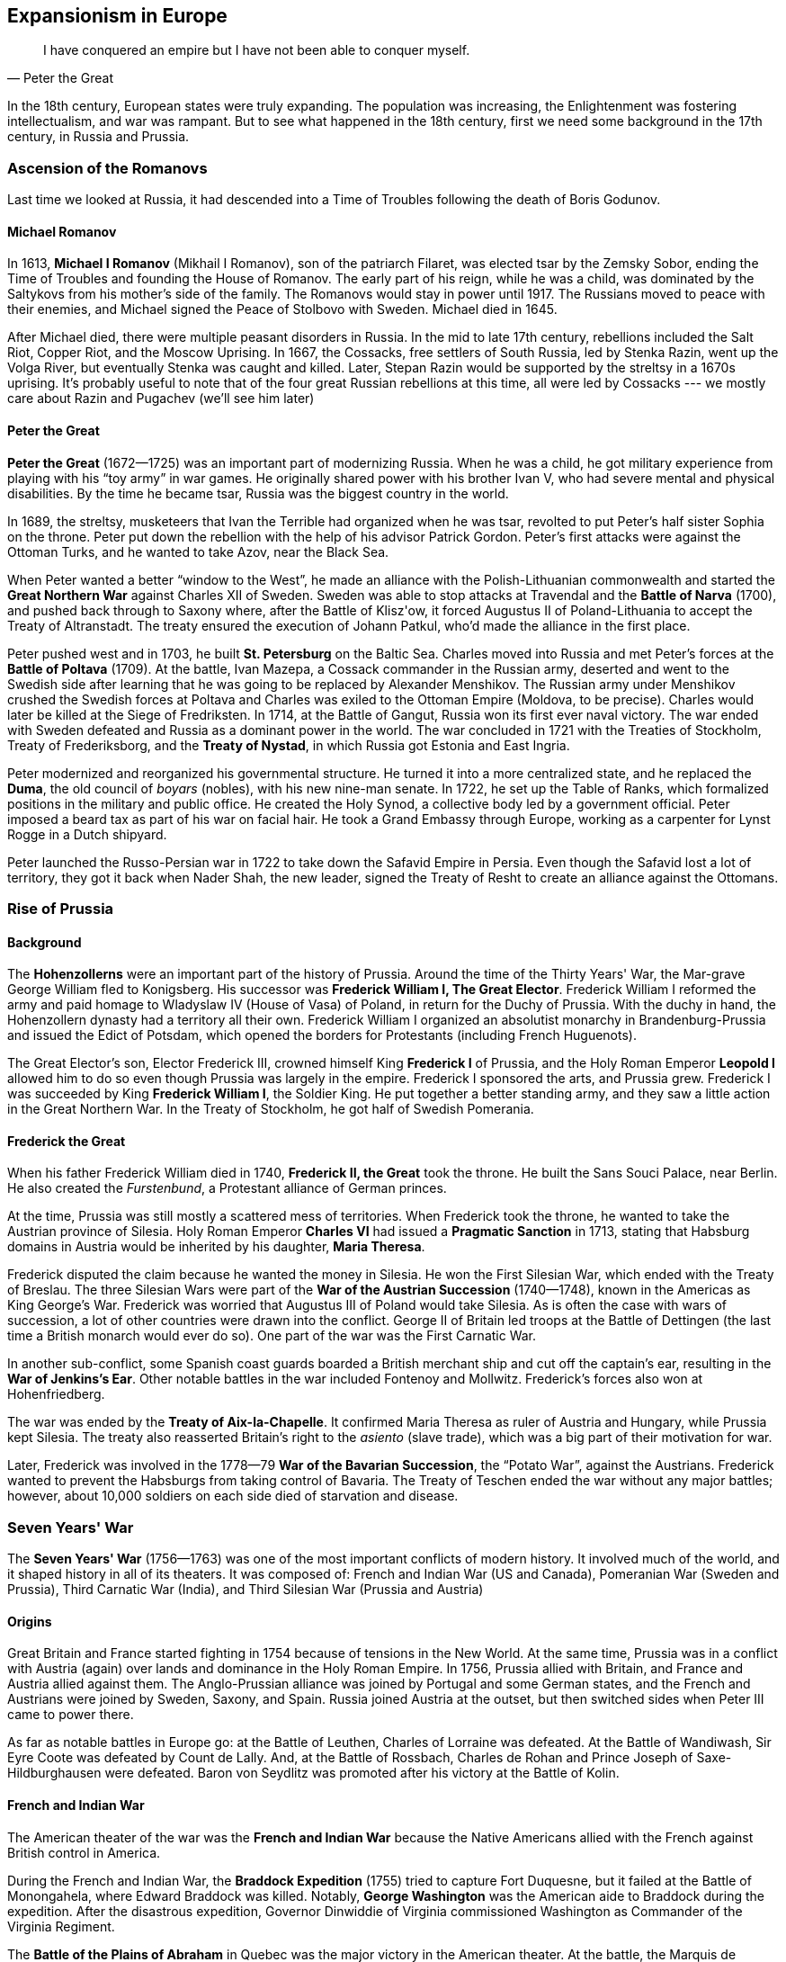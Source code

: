 == Expansionism in Europe

[quote.epigraph, Peter the Great]

  I have conquered an empire but I have not been able to conquer myself.


In the 18th century, European states were truly expanding.
The population was increasing, the Enlightenment was fostering intellectualism, and war was rampant.
But to see what happened in the 18th century, first we need some background in the 17th century,
in Russia and Prussia.

=== Ascension of the Romanovs

Last time we looked at Russia,
it had descended into a Time of Troubles following the death of Boris Godunov.

==== Michael Romanov

In 1613, **Michael I Romanov** (Mikhail I Romanov), son of the patriarch Filaret,
was elected tsar by the Zemsky Sobor,
ending the Time of Troubles and founding the House of Romanov.
The early part of his reign, while he was a child,
was dominated by the Saltykovs from his mother's side of the family.
The Romanovs would stay in power until 1917.
The Russians moved to peace with their enemies,
and Michael signed the Peace of Stolbovo with Sweden.
Michael died in 1645.

After Michael died, there were multiple peasant disorders in Russia.
In the mid to late 17th century, rebellions included the
Salt Riot, Copper Riot, and the Moscow Uprising.
In 1667, the Cossacks, free settlers of South Russia, led by Stenka Razin,
went up the Volga River, but eventually Stenka was caught and killed.
Later, Stepan Razin would be supported by the streltsy in a 1670s uprising.
It's probably useful to note that of the four great Russian rebellions at this time,
all were led by Cossacks --- we mostly care about Razin and Pugachev (we'll see him later)

==== Peter the Great

**Peter the Great** (1672--1725) was an important part of modernizing Russia.
When he was a child, he got military experience from playing with his "`toy army`" in war games.
He originally shared power with his brother Ivan V, who had severe mental and physical disabilities.
By the time he became tsar, Russia was the biggest country in the world.

In 1689, the streltsy, musketeers that Ivan the Terrible had organized when he was tsar,
revolted to put Peter's half sister Sophia on the throne.
Peter put down the rebellion with the help of his advisor Patrick Gordon.
Peter's first attacks were against the Ottoman Turks,
and he wanted to take Azov, near the Black Sea.

When Peter wanted a better "`window to the West`",
he made an alliance with the Polish-Lithuanian commonwealth
and started the **Great Northern War** against Charles XII of Sweden.
Sweden was able to stop attacks at Travendal and the **Battle of Narva** (1700),
and pushed back through to Saxony where, after the Battle of Klisz\'ow,
it forced Augustus II of Poland-Lithuania to accept the Treaty of Altranstadt.
The treaty ensured the execution of Johann Patkul, who'd made the alliance in the first place.

Peter pushed west and in 1703, he built **St. Petersburg** on the Baltic Sea.
Charles moved into Russia and met Peter's forces at the **Battle of Poltava** (1709).
At the battle, Ivan Mazepa, a Cossack commander in the Russian army,
deserted and went to the Swedish side
after learning that he was going to be replaced by Alexander Menshikov.
The Russian army under Menshikov crushed the Swedish forces at Poltava
and Charles was exiled to the Ottoman Empire (Moldova, to be precise).
Charles would later be killed at the Siege of Fredriksten.
In 1714, at the Battle of Gangut, Russia won its first ever naval victory.
The war ended with Sweden defeated and Russia as a dominant power in the world.
The war concluded in 1721 with the Treaties of Stockholm, Treaty of Frederiksborg,
and the **Treaty of Nystad**, in which Russia got Estonia and East Ingria.

Peter modernized and reorganized his governmental structure.
He turned it into a more centralized state, and he replaced the **Duma**,
the old council of __boyars__ (nobles), with his new nine-man senate.
In 1722, he set up the Table of Ranks, which formalized positions in the military and public office.
He created the Holy Synod, a collective body led by a government official.
Peter imposed a beard tax as part of his war on facial hair.
He took a Grand Embassy through Europe, working as a carpenter for Lynst Rogge in a Dutch shipyard.

Peter launched the Russo-Persian war in 1722 to take down the Safavid Empire in Persia.
Even though the Safavid lost a lot of territory,
they got it back when Nader Shah, the new leader,
signed the Treaty of Resht to create an alliance against the Ottomans.

=== Rise of Prussia

==== Background

The **Hohenzollerns** were an important part of the history of Prussia.
Around the time of the Thirty Years' War, the Mar-grave George William fled to Konigsberg.
His successor was **Frederick William I, The Great Elector**.
Frederick William I reformed the army and paid homage to Wladyslaw IV (House of Vasa) of Poland,
in return for the Duchy of Prussia.
With the duchy in hand, the Hohenzollern dynasty had a territory all their own.
Frederick William I organized an absolutist monarchy in Brandenburg-Prussia
and issued the Edict of Potsdam,
which opened the borders for Protestants (including French Huguenots).

The Great Elector's son, Elector Frederick III,
crowned himself King **Frederick I** of Prussia,
and the Holy Roman Emperor **Leopold I**
allowed him to do so even though Prussia was largely in the empire.
Frederick I sponsored the arts, and Prussia grew.
Frederick I was succeeded by King **Frederick William I**, the Soldier King.
He put together a better standing army, and they saw a little action in the Great Northern War.
In the Treaty of Stockholm, he got half of Swedish Pomerania.

==== Frederick the Great

When his father Frederick William died in 1740, **Frederick II, the Great** took the throne.
He built the Sans Souci Palace, near Berlin.
He also created the __Furstenbund__, a Protestant alliance of German princes.

At the time, Prussia was still mostly a scattered mess of territories.
When Frederick took the throne, he wanted to take the Austrian province of Silesia.
Holy Roman Emperor **Charles VI** had issued a **Pragmatic Sanction** in 1713,
stating that Habsburg domains in Austria would be inherited by his daughter, **Maria Theresa**.

Frederick disputed the claim because he wanted the money in Silesia.
He won the First Silesian War, which ended with the Treaty of Breslau.
The three Silesian Wars were part of the **War of the Austrian Succession** (1740--1748),
known in the Americas as King George's War.
Frederick was worried that Augustus III of Poland would take Silesia.
As is often the case with wars of succession, a lot of other countries were drawn into the conflict.
George II of Britain led troops at the Battle of Dettingen
(the last time a British monarch would ever do so).
One part of the war was the First Carnatic War.

In another sub-conflict,
some Spanish coast guards boarded a British merchant ship and cut off the captain's ear,
resulting in the **War of Jenkins's Ear**.
Other notable battles in the war included Fontenoy and Mollwitz.
Frederick's forces also won at Hohenfriedberg.

The war was ended by the **Treaty of Aix-la-Chapelle**.
It confirmed Maria Theresa as ruler of Austria and Hungary, while Prussia kept Silesia.
The treaty also reasserted Britain's right to the __asiento__ (slave trade),
which was a big part of their motivation for war.

Later, Frederick was involved in the 1778--79 **War of the Bavarian Succession**,
the "`Potato War`", against the Austrians.
Frederick wanted to prevent the Habsburgs from taking control of Bavaria.
The Treaty of Teschen ended the war without any major battles;
however, about 10,000 soldiers on each side died of starvation and disease.

=== Seven Years' War

The **Seven Years' War** (1756--1763)
was one of the most important conflicts of modern history.
It involved much of the world, and it shaped history in all of its theaters.
It was composed of:
French and Indian War (US and Canada),
Pomeranian War (Sweden and Prussia),
Third Carnatic War (India),
and Third Silesian War (Prussia and Austria)

==== Origins

Great Britain and France started fighting in 1754 because of tensions in the New World.
At the same time,
Prussia was in a conflict with Austria (again) over lands and dominance in the Holy Roman Empire.
In 1756, Prussia allied with Britain, and France and Austria allied against them.
The Anglo-Prussian alliance was joined by Portugal and some German states,
and the French and Austrians were joined by Sweden, Saxony, and Spain.
Russia joined Austria at the outset, but then switched sides when Peter III came to power there.

As far as notable battles in Europe go: at the Battle of Leuthen, Charles of Lorraine was defeated.
At the Battle of Wandiwash, Sir Eyre Coote was defeated by Count de Lally.
And, at the Battle of Rossbach,
Charles de Rohan and Prince Joseph of Saxe-Hildburghausen were defeated.
Baron von Seydlitz was promoted after his victory at the Battle of Kolin.

==== French and Indian War

The American theater of the war was the **French and Indian War**
because the Native Americans allied with the French against British control in America.

During the French and Indian War,
the **Braddock Expedition** (1755) tried to capture Fort Duquesne,
but it failed at the Battle of Monongahela, where Edward Braddock was killed.
Notably, **George Washington** was the American aide to Braddock during the expedition.
After the disastrous expedition,
Governor Dinwiddie of Virginia commissioned Washington as Commander of the Virginia Regiment.

The **Battle of the Plains of Abraham**
in Quebec was the major victory in the American theater.
At the battle, the Marquis de Montcalm and James Wolfe both died;
the latter inspired a famous painting by Benjamin West.
The French had regrouped near Bougainville across the St. Charles River,
and the battle itself lasted less than an hour.

==== Resolution

The war was a great success for William Pitt the Elder, who strategized for the British.
Britain took possession of Canada in the **Treaty of Paris**.
One of the notable negotiators for the treaty was John Stuart.
The **Treaty of Huburtusburg** allowed Frederick the Great to keep Silesia.

=== Enlightenment

The Enlightenment was very influential in the mid 18th century.
It brought a new way of thinking about philosophy and social science to the world.
Thinkers of the era included Locke, Rousseau, and Montesquieu,
but we'll leave discussion of them to someone who cares.
Let's look at how the Enlightenment affected history.

==== Catherine the Great

**Catherine II, the Great** came to power in Russia in 1762,
having engineered a coup that killed her husband Peter III.
Her accession to the throne was aided by her favorites:
Count Grigory Orlov and **Grigory Potemkin**.
Potemkin notably made fake villages to impress the empress
after ousting Alexander Vassilchikov and helping win the Russo-Turkish Wars.
Catherine's generals included Alexander Suvorov and Pyotr Rumyantsev,
and one of her admirals was Fyodor Ushakov.

Catherine crushed the Ottomans in the Russo-Turkish Wars,
and after the Battle of Chesma, she was able to take Azov and the Crimea.
She helped Stanislaw Poniatowski acquire the throne in Poland,
but then she, along with Frederick the Great and Maria Theresa,
partitioned the Polish-Lithuanian commonwealth amongst their three countries,
with Russia getting the biggest chunk.
Under Catherine, Russia started the colonization of Alaska.

She continued to modernize Russia in the style of Peter the Great,
but serfdom was still an important part of the economy.
Catherine faced **Pugachev's Rebellion** (1773--1775),
a large scale uprising of Cossacks and peasants
which she had to have her general Suvorov put down.
The rebellion was led by Yemelyan Pugachev, a Cossack pretender to the throne.
At the Battle of Kazan,
the rebels took the city but were then beaten by the government led by Peter Panin.
Alexander Pushkin wrote about Pugachev in his
__The History of Pugachev__ and __The Captain's Daughter__.

Partially because of the Enlightenment, Catherine's Russia was in a golden age.
She defined her rule in much the same way Elizabeth I had done in England.
Catherine is a notable example of an **enlightened despot** ---
she spent time with the ideas of the Enlightenment,
frequently corresponding with Diderot and Voltaire,
who called her the "`Star of the North`" and the "`Semiramis of Russia`".
Catherine wrote the __Nakaz__,
a set of legal principles influenced by the French Enlightenment.
She also established the Smolny Institute, the first place of higher learning for women in Europe.
Her Free Economic Society for the Encouragement of Agriculture and Husbandry
was Russia's first learned society and became an important part of liberalism in Russia.

Catherine died of a stroke in 1796.
She was succeeded by her son, **Paul I** of Russia.

=== Hanoverian Succession

==== Anne

**Queen Anne** (House of Stuart) was Queen starting in 1702.
Under the **Acts of Union** which united England and Scotland,
she became the monarch of the new united state called Great Britain.
She favored the more moderate Tory politicians because she was Anglican,
and during the War of the Spanish Succession, she dismissed many of their opponents, the Whigs.
Anne died childless in in 1714.

She was succeeded by her second cousin **George I** of the **House of Hanover**.
He was descended from James I, through the Stuarts,
because the Act of Settlement of 1701 prevented Catholics from taking the throne.
He was succeeded by **George II**, who in turn was followed by George III.

In 1721, **Robert Walpole** became the first Prime Minister of Great Britain.
He'd previously been Chancellor of the Exchequer,
during which time he'd created a "`sinking fund`" to try and reduce national debt.
He managed to keep the position of prime minister for 20 years straight ---
some people call the period the "`Robinocracy`".
He covered up a bunch of scandals including the South Sea Bubble (during which he came to power),
leading to his sometimes being called the "`Screenmaster General`".
Walpole started using 10 Downing Street as the primary residence for the Prime Minister.
His government collapsed partly as a result of Britain's entrance into the War of Jenkins' Ear,
which Walpole was somewhat forced into joining against his will.

==== George III

**George III**, King of Great Britain and Ireland, grandson of George II,
son of Frederick Prince of Wales,
reigned from 1760 to 1820.
During his reign, Great Britain and Ireland formed the United Kingdom of Great Britain and Ireland
under the Acts of Union (1800).
George was the longest reigning monarch up to that point,
and his wife was Charlotte of Mecklenburg-Strelitz.

The early parts of his rule were marked by the Seven Years' War.
The Whigs didn't really like him because they thought he favored the Tories.
During George's reign, the American Revolution took place, but we'll look at that later.

Later in his reign, George appointed Lord Shelburne to the Prime Minister's position.
Charles James Fox, however, didn't like Shelburne and feuded with George constantly.
Nevertheless, George approved Fox's appointment to the "`ministry of all the talents`",
which was eventually disbanded under Baron Grenville.
George developed porphyria later in life and died in 1820.
